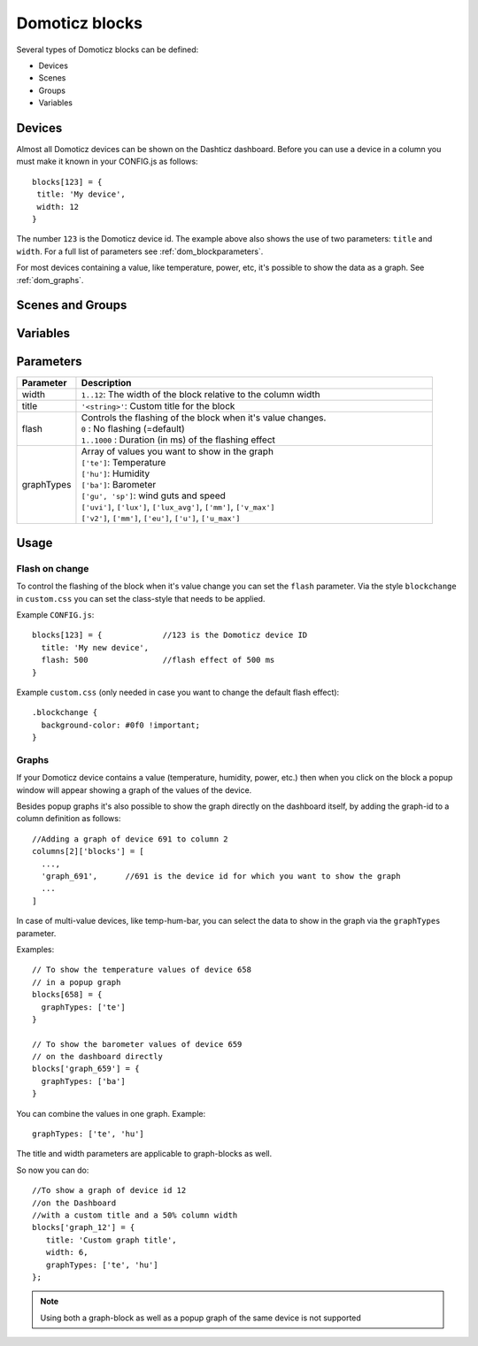 Domoticz blocks
===============

Several types of Domoticz blocks can be defined:

* Devices
* Scenes
* Groups
* Variables

Devices
-------

Almost all Domoticz devices can be shown on the Dashticz dashboard.
Before you can use a device in a column you must make it known in your CONFIG.js as follows::

   blocks[123] = {
    title: 'My device',
    width: 12
   }
   
The number ``123`` is the Domoticz device id. The example above also shows the use of two parameters: ``title`` and ``width``.
For a full list of parameters see :ref:`dom_blockparameters`.

For most devices containing a value, like temperature, power, etc, it's possible to show the data as a graph. See :ref:`dom_graphs`.

Scenes and Groups
-----------------

Variables
---------

.. _dom_blockparameters:

Parameters
----------

.. list-table:: 
  :header-rows: 1
  :widths: 5 30
  :class: tight-table

  * - Parameter
    - Description
  * - width
    - ``1..12``: The width of the block relative to the column width
  * - title
    - ``'<string>'``: Custom title for the block
  * - flash
    - | Controls the flashing of the block when it's value changes.
      | ``0`` : No flashing (=default)
      | ``1..1000`` : Duration (in ms) of the flashing effect
  * - graphTypes
    - | Array of values you want to show in the graph
      | ``['te']``: Temperature
      | ``['hu']``: Humidity
      | ``['ba']``: Barometer
      | ``['gu', 'sp']``: wind guts and speed
      | ``['uvi']``, ``['lux']``, ``['lux_avg']``, ``['mm']``, ``['v_max']``
      | ``['v2']``, ``['mm']``, ``['eu']``, ``['u']``, ``['u_max']``
   
   
Usage
-----

.. _Flashonchange:

Flash on change
~~~~~~~~~~~~~~~~
To control the flashing of the block when it's value change you can set the ``flash`` parameter.
Via the style ``blockchange`` in ``custom.css`` you can set the class-style that needs to be applied.

Example ``CONFIG.js``::

  blocks[123] = {             //123 is the Domoticz device ID
    title: 'My new device',
    flash: 500                //flash effect of 500 ms
  }
  
Example ``custom.css`` (only needed in case you want to change the default flash effect)::

  .blockchange {
    background-color: #0f0 !important;	
  }
  
.. _dom_graphs:

Graphs
~~~~~~
If your Domoticz device contains a value (temperature, humidity, power, etc.)
then when you click on the block a popup window will appear showing a graph of the values of the device.

Besides popup graphs it's also possible to show the graph directly on the dashboard itself,
by adding the graph-id to a column definition as follows::

    //Adding a graph of device 691 to column 2
    columns[2]['blocks'] = [
      ...,
      'graph_691',      //691 is the device id for which you want to show the graph
      ...
    ]


In case of multi-value devices, like temp-hum-bar, you can select the data to show in the graph via the ``graphTypes`` parameter.

Examples::

    // To show the temperature values of device 658
    // in a popup graph
    blocks[658] = {
      graphTypes: ['te']
    }
    
    // To show the barometer values of device 659
    // on the dashboard directly
    blocks['graph_659'] = {
      graphTypes: ['ba']
    }

You can combine the values in one graph. Example::

   graphTypes: ['te', 'hu']

The title and width parameters are applicable to graph-blocks as well.

So now you can do::
   
   //To show a graph of device id 12
   //on the Dashboard
   //with a custom title and a 50% column width
   blocks['graph_12'] = {
      title: 'Custom graph title',
      width: 6,
      graphTypes: ['te', 'hu']
   };

.. note:: Using both a graph-block as well as a popup graph of the same device is not supported

  
  
  
